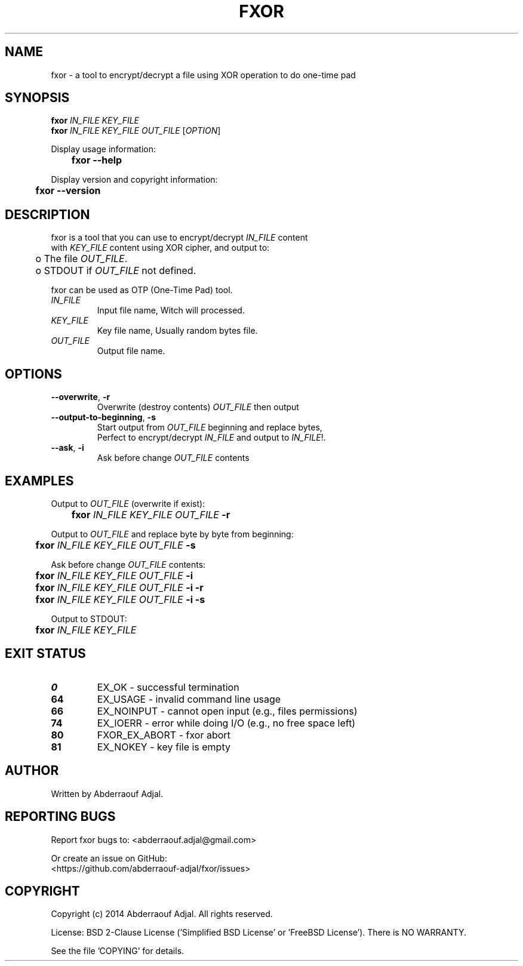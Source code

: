 .\" This manual is current for version <0.1> of fxor.
.TH FXOR "1" "10-2014" "fxor 0.1.1" ""

.SH NAME
fxor \- a tool to encrypt/decrypt a file using XOR operation to do one-time pad

.SH SYNOPSIS
\fBfxor\fR \fIIN_FILE\fR \fIKEY_FILE\fR
.br
\fBfxor\fR \fIIN_FILE\fR \fIKEY_FILE\fR \fIOUT_FILE\fR [\fIOPTION\fR]

Display usage information:
.br
	\fBfxor\fR \fB\-\-help\fR

Display version and copyright information:
.br
	\fBfxor\fR \fB\-\-version\fR

.SH DESCRIPTION
fxor is a tool that you can use to encrypt/decrypt \fIIN_FILE\fR content
.br
with \fIKEY_FILE\fR content using XOR cipher, and output to:
.br
	o  The file \fIOUT_FILE\fR.
.br
	o  STDOUT if \fIOUT_FILE\fR not defined.

fxor can be used as OTP (One\-Time Pad) tool.

.IP "\fIIN_FILE\fR"
Input file name, Witch will processed.

.IP "\fIKEY_FILE\fR"
Key file name, Usually random bytes file.

.IP "\fIOUT_FILE\fR"
Output file name.

.SH OPTIONS
.IP "\fB\-\-overwrite\fR, \fB\-r\fR"
Overwrite (destroy contents) \fIOUT_FILE\fR then output
.br
.IP "\fB\-\-output\-to\-beginning\fR, \fB\-s\fR"
Start output from \fIOUT_FILE\fR beginning and replace bytes,
.br
Perfect to encrypt/decrypt \fIIN_FILE\fR and output to \fIIN_FILE\fR!.
.br
.IP "\fB\-\-ask\fR, \fB\-i\fR"
Ask before change \fIOUT_FILE\fR contents

.SH EXAMPLES
Output to \fIOUT_FILE\fR (overwrite if exist):
.br
	\fBfxor\fR \fIIN_FILE\fR \fIKEY_FILE\fR \fIOUT_FILE\fR \fB\-r\fR

Output to \fIOUT_FILE\fR and replace byte by byte from beginning:
.br
	\fBfxor\fR \fIIN_FILE\fR \fIKEY_FILE\fR \fIOUT_FILE\fR \fB\-s\fR

Ask before change \fIOUT_FILE\fR contents:
.br
	\fBfxor\fR \fIIN_FILE\fR \fIKEY_FILE\fR \fIOUT_FILE\fR \fB\-i\fR
.br
	\fBfxor\fR \fIIN_FILE\fR \fIKEY_FILE\fR \fIOUT_FILE\fR \fB\-i\fR \fB\-r\fR
.br
	\fBfxor\fR \fIIN_FILE\fR \fIKEY_FILE\fR \fIOUT_FILE\fR \fB\-i\fR \fB\-s\fR

Output to STDOUT:
.br
	\fBfxor\fR \fIIN_FILE\fR \fIKEY_FILE\fR

.SH EXIT STATUS
.IP "\fB0\fR"
EX_OK \- successful termination
.br
.IP "\fB64\fR"
EX_USAGE \- invalid command line usage
.br
.IP "\fB66\fR"
EX_NOINPUT \- cannot open input (e.g., files permissions)
.br
.IP "\fB74\fR"
EX_IOERR \- error while doing I/O (e.g., no free space left)
.br
.IP "\fB80\fR"
FXOR_EX_ABORT \- fxor abort
.br
.IP "\fB81\fR"
EX_NOKEY \- key file is empty

.SH AUTHOR
Written by Abderraouf Adjal.

.SH REPORTING BUGS
Report fxor bugs to: <abderraouf.adjal@gmail.com>

Or create an issue on GitHub:
.br
<https://github.com/abderraouf-adjal/fxor/issues>

.SH COPYRIGHT
Copyright (c) 2014 Abderraouf Adjal.  All rights reserved.

License: BSD 2-Clause License ('Simplified BSD License' or 'FreeBSD License'). There is NO WARRANTY.

See the file 'COPYING' for details.
